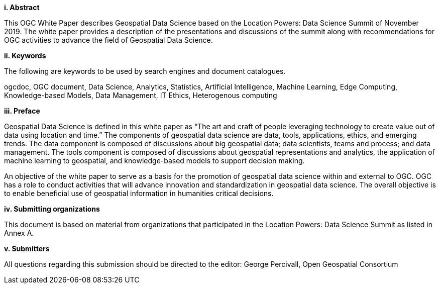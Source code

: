 [big]*i.     Abstract*

This OGC White Paper describes Geospatial Data Science based on the Location Powers: Data Science Summit of November 2019.  The white paper provides a description of the presentations and discussions of the summit along with recommendations for OGC activities to advance the field of Geospatial Data Science.

[big]*ii.    Keywords*

The following are keywords to be used by search engines and document catalogues.

ogcdoc, OGC document, Data Science, Analytics, Statistics, Artificial Intelligence, Machine Learning, Edge Computing, Knowledge-based Models, Data Management, IT Ethics,	Heterogenous computing

[big]*iii.   Preface*

Geospatial Data Science is defined in this white paper as “The art and craft of people leveraging technology to create value out of data using location and time.”  The components of geospatial data science are data, tools, applications, ethics, and emerging trends.  The data component is composed of discussions about big geospatial data; data scientists, teams and process; and data management.  The tools component is composed of discussions about geospatial representations and analytics, the application of machine learning to geospatial, and knowledge-based models to support decision making.

An objective of the white paper to serve as a basis for the promotion of geospatial data science within and external to OGC.  OGC has a role to conduct activities that will advance innovation and standardization in geospatial data science.  The overall objective is to enable beneficial use of geospatial information in humanities critical decisions.

[big]*iv.    Submitting organizations*

This document is based on material from organizations that participated in the Location Powers: Data Science Summit as listed in Annex A.

[big]*v.     Submitters*

All questions regarding this submission should be directed to the editor: George Percivall,  Open Geospatial Consortium

